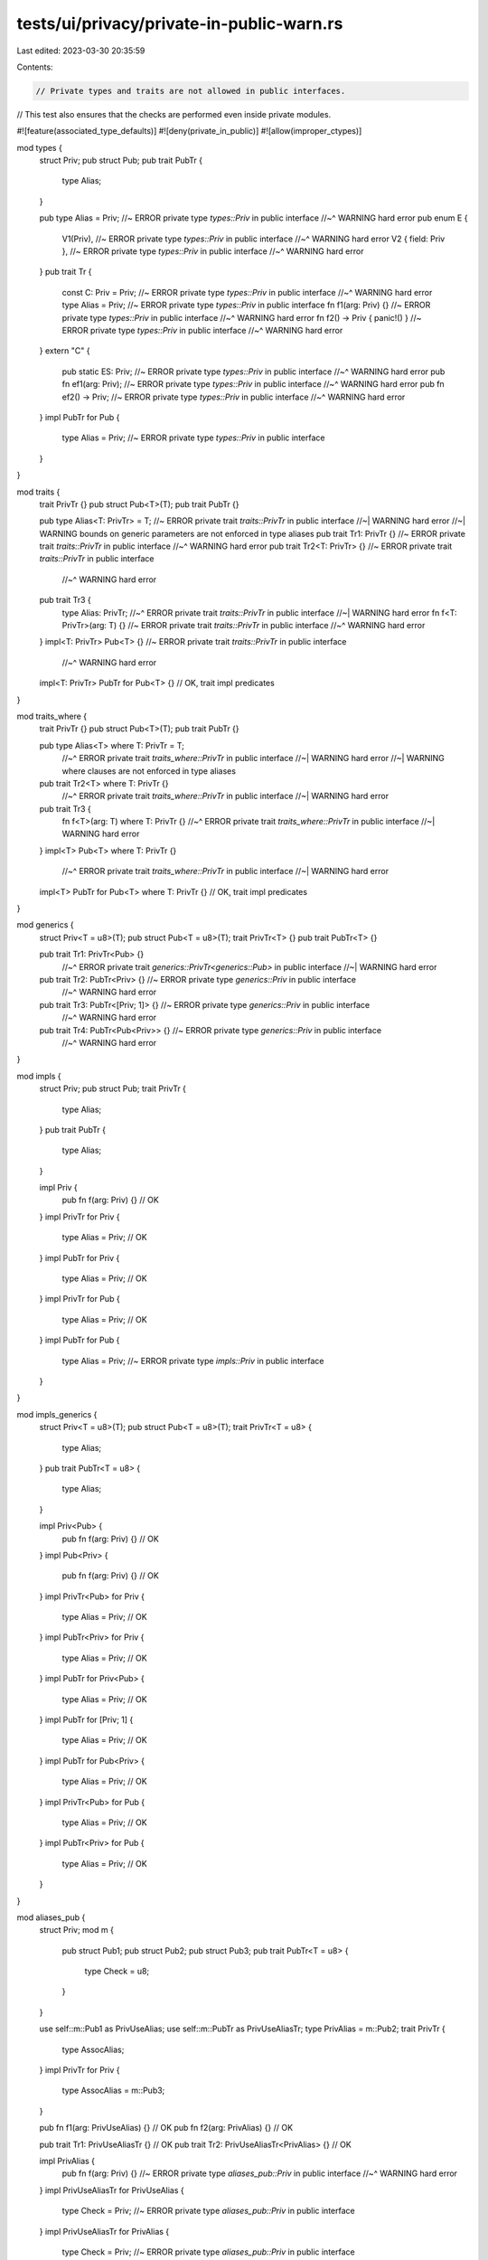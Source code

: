 tests/ui/privacy/private-in-public-warn.rs
==========================================

Last edited: 2023-03-30 20:35:59

Contents:

.. code-block:: rs

    // Private types and traits are not allowed in public interfaces.
// This test also ensures that the checks are performed even inside private modules.

#![feature(associated_type_defaults)]
#![deny(private_in_public)]
#![allow(improper_ctypes)]

mod types {
    struct Priv;
    pub struct Pub;
    pub trait PubTr {
        type Alias;
    }

    pub type Alias = Priv; //~ ERROR private type `types::Priv` in public interface
    //~^ WARNING hard error
    pub enum E {
        V1(Priv), //~ ERROR private type `types::Priv` in public interface
        //~^ WARNING hard error
        V2 { field: Priv }, //~ ERROR private type `types::Priv` in public interface
        //~^ WARNING hard error
    }
    pub trait Tr {
        const C: Priv = Priv; //~ ERROR private type `types::Priv` in public interface
        //~^ WARNING hard error
        type Alias = Priv; //~ ERROR private type `types::Priv` in public interface
        fn f1(arg: Priv) {} //~ ERROR private type `types::Priv` in public interface
        //~^ WARNING hard error
        fn f2() -> Priv { panic!() } //~ ERROR private type `types::Priv` in public interface
        //~^ WARNING hard error
    }
    extern "C" {
        pub static ES: Priv; //~ ERROR private type `types::Priv` in public interface
        //~^ WARNING hard error
        pub fn ef1(arg: Priv); //~ ERROR private type `types::Priv` in public interface
        //~^ WARNING hard error
        pub fn ef2() -> Priv; //~ ERROR private type `types::Priv` in public interface
        //~^ WARNING hard error
    }
    impl PubTr for Pub {
        type Alias = Priv; //~ ERROR private type `types::Priv` in public interface
    }
}

mod traits {
    trait PrivTr {}
    pub struct Pub<T>(T);
    pub trait PubTr {}

    pub type Alias<T: PrivTr> = T; //~ ERROR private trait `traits::PrivTr` in public interface
    //~| WARNING hard error
    //~| WARNING bounds on generic parameters are not enforced in type aliases
    pub trait Tr1: PrivTr {} //~ ERROR private trait `traits::PrivTr` in public interface
    //~^ WARNING hard error
    pub trait Tr2<T: PrivTr> {} //~ ERROR private trait `traits::PrivTr` in public interface
        //~^ WARNING hard error
    pub trait Tr3 {
        type Alias: PrivTr;
        //~^ ERROR private trait `traits::PrivTr` in public interface
        //~| WARNING hard error
        fn f<T: PrivTr>(arg: T) {} //~ ERROR private trait `traits::PrivTr` in public interface
        //~^ WARNING hard error
    }
    impl<T: PrivTr> Pub<T> {} //~ ERROR private trait `traits::PrivTr` in public interface
        //~^ WARNING hard error
    impl<T: PrivTr> PubTr for Pub<T> {} // OK, trait impl predicates
}

mod traits_where {
    trait PrivTr {}
    pub struct Pub<T>(T);
    pub trait PubTr {}

    pub type Alias<T> where T: PrivTr = T;
        //~^ ERROR private trait `traits_where::PrivTr` in public interface
        //~| WARNING hard error
        //~| WARNING where clauses are not enforced in type aliases
    pub trait Tr2<T> where T: PrivTr {}
        //~^ ERROR private trait `traits_where::PrivTr` in public interface
        //~| WARNING hard error
    pub trait Tr3 {
        fn f<T>(arg: T) where T: PrivTr {}
        //~^ ERROR private trait `traits_where::PrivTr` in public interface
        //~| WARNING hard error
    }
    impl<T> Pub<T> where T: PrivTr {}
        //~^ ERROR private trait `traits_where::PrivTr` in public interface
        //~| WARNING hard error
    impl<T> PubTr for Pub<T> where T: PrivTr {} // OK, trait impl predicates
}

mod generics {
    struct Priv<T = u8>(T);
    pub struct Pub<T = u8>(T);
    trait PrivTr<T> {}
    pub trait PubTr<T> {}

    pub trait Tr1: PrivTr<Pub> {}
        //~^ ERROR private trait `generics::PrivTr<generics::Pub>` in public interface
        //~| WARNING hard error
    pub trait Tr2: PubTr<Priv> {} //~ ERROR private type `generics::Priv` in public interface
        //~^ WARNING hard error
    pub trait Tr3: PubTr<[Priv; 1]> {} //~ ERROR private type `generics::Priv` in public interface
        //~^ WARNING hard error
    pub trait Tr4: PubTr<Pub<Priv>> {} //~ ERROR private type `generics::Priv` in public interface
        //~^ WARNING hard error
}

mod impls {
    struct Priv;
    pub struct Pub;
    trait PrivTr {
        type Alias;
    }
    pub trait PubTr {
        type Alias;
    }

    impl Priv {
        pub fn f(arg: Priv) {} // OK
    }
    impl PrivTr for Priv {
        type Alias = Priv; // OK
    }
    impl PubTr for Priv {
        type Alias = Priv; // OK
    }
    impl PrivTr for Pub {
        type Alias = Priv; // OK
    }
    impl PubTr for Pub {
        type Alias = Priv; //~ ERROR private type `impls::Priv` in public interface
    }
}

mod impls_generics {
    struct Priv<T = u8>(T);
    pub struct Pub<T = u8>(T);
    trait PrivTr<T = u8> {
        type Alias;
    }
    pub trait PubTr<T = u8> {
        type Alias;
    }

    impl Priv<Pub> {
        pub fn f(arg: Priv) {} // OK
    }
    impl Pub<Priv> {
        pub fn f(arg: Priv) {} // OK
    }
    impl PrivTr<Pub> for Priv {
        type Alias = Priv; // OK
    }
    impl PubTr<Priv> for Priv {
        type Alias = Priv; // OK
    }
    impl PubTr for Priv<Pub> {
        type Alias = Priv; // OK
    }
    impl PubTr for [Priv; 1] {
        type Alias = Priv; // OK
    }
    impl PubTr for Pub<Priv> {
        type Alias = Priv; // OK
    }
    impl PrivTr<Pub> for Pub {
        type Alias = Priv; // OK
    }
    impl PubTr<Priv> for Pub {
        type Alias = Priv; // OK
    }
}

mod aliases_pub {
    struct Priv;
    mod m {
        pub struct Pub1;
        pub struct Pub2;
        pub struct Pub3;
        pub trait PubTr<T = u8> {
            type Check = u8;
        }
    }

    use self::m::Pub1 as PrivUseAlias;
    use self::m::PubTr as PrivUseAliasTr;
    type PrivAlias = m::Pub2;
    trait PrivTr {
        type AssocAlias;
    }
    impl PrivTr for Priv {
        type AssocAlias = m::Pub3;
    }

    pub fn f1(arg: PrivUseAlias) {} // OK
    pub fn f2(arg: PrivAlias) {} // OK

    pub trait Tr1: PrivUseAliasTr {} // OK
    pub trait Tr2: PrivUseAliasTr<PrivAlias> {} // OK

    impl PrivAlias {
        pub fn f(arg: Priv) {} //~ ERROR private type `aliases_pub::Priv` in public interface
        //~^ WARNING hard error
    }
    impl PrivUseAliasTr for PrivUseAlias {
        type Check = Priv; //~ ERROR private type `aliases_pub::Priv` in public interface
    }
    impl PrivUseAliasTr for PrivAlias {
        type Check = Priv; //~ ERROR private type `aliases_pub::Priv` in public interface
    }
    impl PrivUseAliasTr for <Priv as PrivTr>::AssocAlias {
        type Check = Priv; //~ ERROR private type `aliases_pub::Priv` in public interface
    }
    impl PrivUseAliasTr for Option<<Priv as PrivTr>::AssocAlias> {
        type Check = Priv; //~ ERROR private type `aliases_pub::Priv` in public interface
    }
    impl PrivUseAliasTr for (<Priv as PrivTr>::AssocAlias, Priv) {
        type Check = Priv; // OK
    }
    impl PrivUseAliasTr for Option<(<Priv as PrivTr>::AssocAlias, Priv)> {
        type Check = Priv; // OK
    }
}

mod aliases_priv {
    struct Priv;

    struct Priv1;
    struct Priv2;
    struct Priv3;
    trait PrivTr1<T = u8> {
        type Check = u8;
    }

    use self::Priv1 as PrivUseAlias;
    use self::PrivTr1 as PrivUseAliasTr;
    type PrivAlias = Priv2;
    trait PrivTr {
        type AssocAlias;
    }
    impl PrivTr for Priv {
        type AssocAlias = Priv3;
    }

    pub trait Tr1: PrivUseAliasTr {}
        //~^ ERROR private trait `PrivTr1` in public interface
        //~| WARNING hard error
    pub trait Tr2: PrivUseAliasTr<PrivAlias> {}
        //~^ ERROR private trait `PrivTr1<Priv2>` in public interface
        //~| WARNING hard error
        //~| ERROR private type `Priv2` in public interface
        //~| WARNING hard error

    impl PrivUseAlias {
        pub fn f(arg: Priv) {} // OK
    }
    impl PrivAlias {
        pub fn f(arg: Priv) {} // OK
    }
    impl PrivUseAliasTr for PrivUseAlias {
        type Check = Priv; // OK
    }
    impl PrivUseAliasTr for PrivAlias {
        type Check = Priv; // OK
    }
    impl PrivUseAliasTr for <Priv as PrivTr>::AssocAlias {
        type Check = Priv; // OK
    }
}

mod aliases_params {
    struct Priv;
    type PrivAliasGeneric<T = Priv> = T;
    type Result<T> = ::std::result::Result<T, Priv>;

    pub fn f1(arg: PrivAliasGeneric<u8>) {} // OK, not an error
}

fn main() {}


